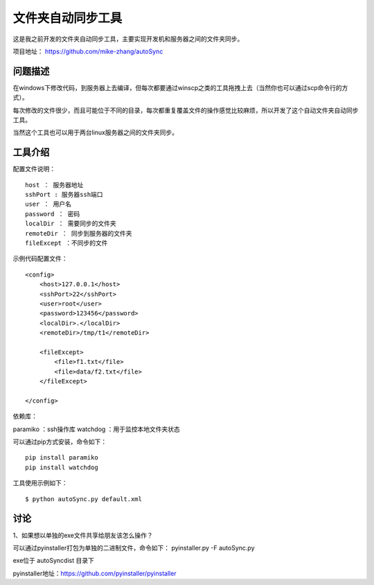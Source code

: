 文件夹自动同步工具
====================

这是我之前开发的文件夹自动同步工具，主要实现开发机和服务器之间的文件夹同步。

项目地址： https://github.com/mike-zhang/autoSync

问题描述
----------------
在windows下修改代码，到服务器上去编译，但每次都要通过winscp之类的工具拖拽上去（当然你也可以通过scp命令行的方式）。

每次修改的文件很少，而且可能位于不同的目录，每次都重复覆盖文件的操作感觉比较麻烦，所以开发了这个自动文件夹自动同步工具。

当然这个工具也可以用于两台linux服务器之间的文件夹同步。

工具介绍
----------------------

配置文件说明：
::

    host ： 服务器地址
    sshPort : 服务器ssh端口
    user ： 用户名
    password ： 密码
    localDir ： 需要同步的文件夹
    remoteDir ： 同步到服务器的文件夹
    fileExcept ：不同步的文件
    
示例代码配置文件：
::

    <config>
        <host>127.0.0.1</host>
        <sshPort>22</sshPort>
        <user>root</user>
        <password>123456</password>
        <localDir>.</localDir>
        <remoteDir>/tmp/t1</remoteDir>
        
        <fileExcept>
            <file>f1.txt</file>
            <file>data/f2.txt</file>
        </fileExcept>
        
    </config>  

依赖库：

paramiko ：ssh操作库
watchdog ：用于监控本地文件夹状态

可以通过pip方式安装，命令如下：
::

    pip install paramiko
    pip install watchdog

工具使用示例如下：
::

    $ python autoSync.py default.xml
    
    
讨论
---------------
1、如果想以单独的exe文件共享给朋友该怎么操作？
    
可以通过pyinstaller打包为单独的二进制文件，命令如下：
pyinstaller.py -F autoSync.py

exe位于 autoSync\dist 目录下

pyinstaller地址：https://github.com/pyinstaller/pyinstaller


